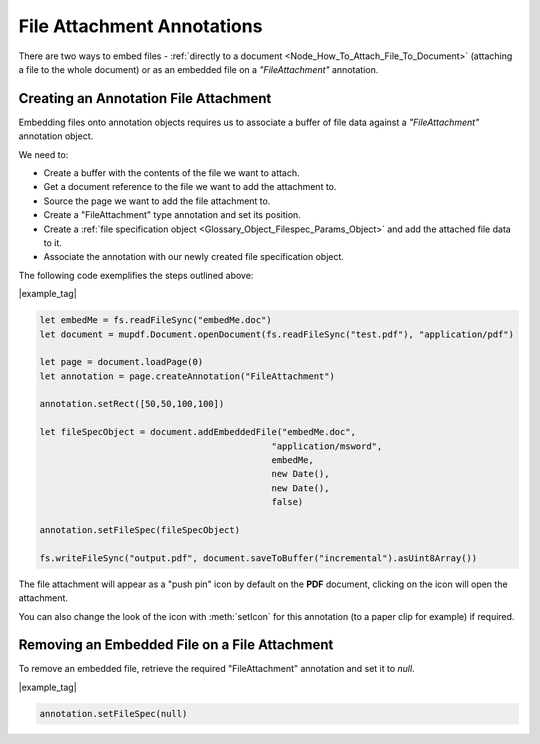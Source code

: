 
.. _Node_How_To_Guide_Annotations_Embedding_Files:


File Attachment Annotations
============================================


There are two ways to embed files - :ref:`directly to a document <Node_How_To_Attach_File_To_Document>` (attaching a file to the whole document)
or as an embedded file on a `"FileAttachment"` annotation.


Creating an Annotation File Attachment
-----------------------------------------

Embedding files onto annotation objects requires us to associate a buffer of file data against a `"FileAttachment"` annotation object.

We need to:

- Create a buffer with the contents of the file we want to attach.
- Get a document reference to the file we want to add the attachment to.
- Source the page we want to add the file attachment to.
- Create a "FileAttachment" type annotation and set its position.
- Create a :ref:`file specification object <Glossary_Object_Filespec_Params_Object>` and add the attached file data to it.
- Associate the annotation with our newly created file specification object.

The following code exemplifies the steps outlined above:

|example_tag|

.. code-block:: javascript

    let embedMe = fs.readFileSync("embedMe.doc")
    let document = mupdf.Document.openDocument(fs.readFileSync("test.pdf"), "application/pdf")

    let page = document.loadPage(0)
    let annotation = page.createAnnotation("FileAttachment")

    annotation.setRect([50,50,100,100])

    let fileSpecObject = document.addEmbeddedFile("embedMe.doc",
                                                "application/msword",
                                                embedMe,
                                                new Date(),
                                                new Date(),
                                                false)

    annotation.setFileSpec(fileSpecObject)

    fs.writeFileSync("output.pdf", document.saveToBuffer("incremental").asUint8Array())


The file attachment will appear as a "push pin" icon by default on the **PDF** document, clicking on the icon will open the attachment.

You can also change the look of the icon with :meth:`setIcon` for this annotation (to a paper clip for example) if required.

Removing an Embedded File on a File Attachment
----------------------------------------------------------------------

To remove an embedded file, retrieve the required "FileAttachment" annotation and set it to `null`.

|example_tag|

.. code-block:: javascript

    annotation.setFileSpec(null)


